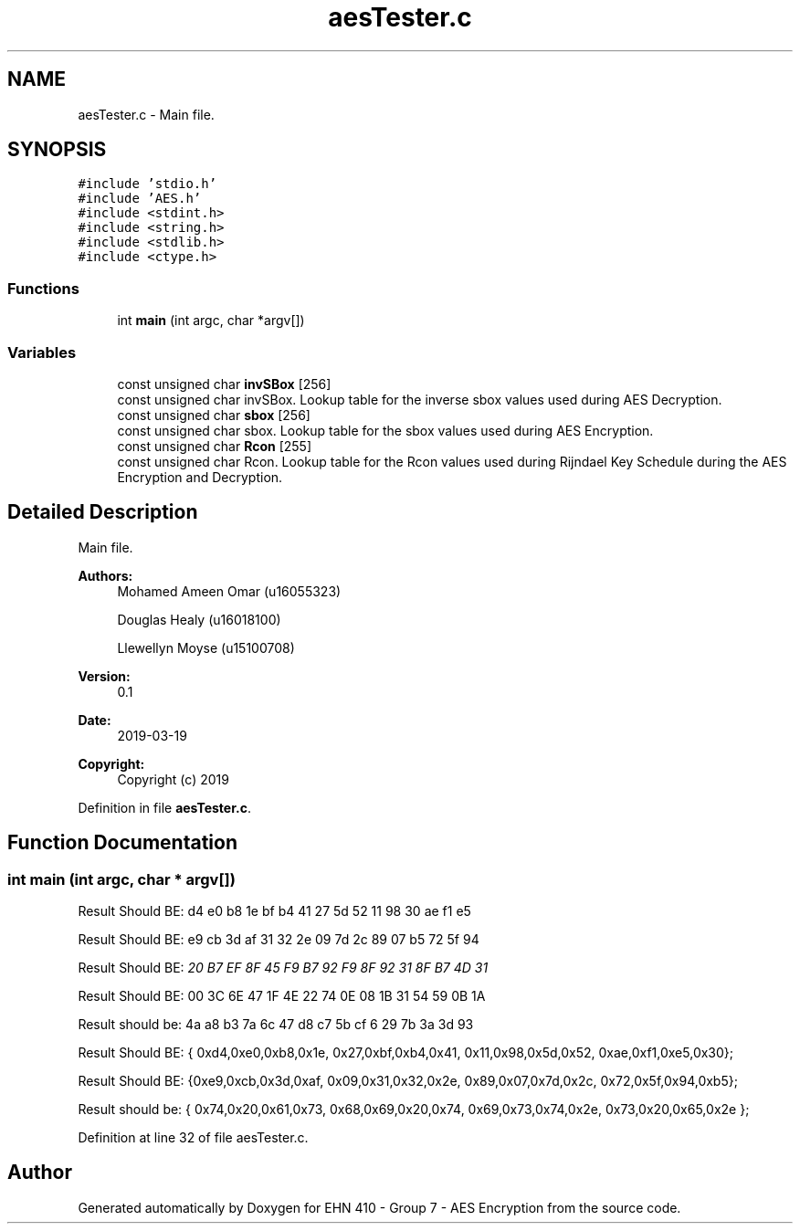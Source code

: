 .TH "aesTester.c" 3 "Thu Apr 18 2019" "Version 1.0" "EHN 410 - Group 7 - AES Encryption" \" -*- nroff -*-
.ad l
.nh
.SH NAME
aesTester.c \- Main file\&.  

.SH SYNOPSIS
.br
.PP
\fC#include 'stdio\&.h'\fP
.br
\fC#include 'AES\&.h'\fP
.br
\fC#include <stdint\&.h>\fP
.br
\fC#include <string\&.h>\fP
.br
\fC#include <stdlib\&.h>\fP
.br
\fC#include <ctype\&.h>\fP
.br

.SS "Functions"

.in +1c
.ti -1c
.RI "int \fBmain\fP (int argc, char *argv[])"
.br
.in -1c
.SS "Variables"

.in +1c
.ti -1c
.RI "const unsigned char \fBinvSBox\fP [256]"
.br
.RI "const unsigned char invSBox\&. Lookup table for the inverse sbox values used during AES Decryption\&. "
.ti -1c
.RI "const unsigned char \fBsbox\fP [256]"
.br
.RI "const unsigned char sbox\&. Lookup table for the sbox values used during AES Encryption\&. "
.ti -1c
.RI "const unsigned char \fBRcon\fP [255]"
.br
.RI "const unsigned char Rcon\&. Lookup table for the Rcon values used during Rijndael Key Schedule during the AES Encryption and Decryption\&. "
.in -1c
.SH "Detailed Description"
.PP 
Main file\&. 


.PP
\fBAuthors:\fP
.RS 4
Mohamed Ameen Omar (u16055323) 
.PP
Douglas Healy (u16018100) 
.PP
Llewellyn Moyse (u15100708) 
.RE
.PP
\fBVersion:\fP
.RS 4
0\&.1 
.RE
.PP
\fBDate:\fP
.RS 4
2019-03-19
.RE
.PP
\fBCopyright:\fP
.RS 4
Copyright (c) 2019 
.RE
.PP

.PP
Definition in file \fBaesTester\&.c\fP\&.
.SH "Function Documentation"
.PP 
.SS "int main (int argc, char * argv[])"
Result Should BE: d4 e0 b8 1e bf b4 41 27 5d 52 11 98 30 ae f1 e5
.PP
Result Should BE: e9 cb 3d af 31 32 2e 09 7d 2c 89 07 b5 72 5f 94
.PP
Result Should BE: \fI20\fP \fIB7\fP \fIEF\fP \fI8F\fP \fI45\fP \fIF9\fP \fIB7\fP \fI92\fP \fIF9\fP \fI8F\fP \fI92\fP \fI31\fP \fI8F\fP \fIB7\fP \fI4D\fP \fI31\fP
.PP
Result Should BE: 00 3C 6E 47 1F 4E 22 74 0E 08 1B 31 54 59 0B 1A
.PP
Result should be: 4a a8 b3 7a 6c 47 d8 c7 5b cf 6 29 7b 3a 3d 93
.PP
Result Should BE: { 0xd4,0xe0,0xb8,0x1e, 0x27,0xbf,0xb4,0x41, 0x11,0x98,0x5d,0x52, 0xae,0xf1,0xe5,0x30};
.PP
Result Should BE: {0xe9,0xcb,0x3d,0xaf, 0x09,0x31,0x32,0x2e, 0x89,0x07,0x7d,0x2c, 0x72,0x5f,0x94,0xb5};
.PP
Result should be: { 0x74,0x20,0x61,0x73, 0x68,0x69,0x20,0x74, 0x69,0x73,0x74,0x2e, 0x73,0x20,0x65,0x2e };
.PP
Definition at line 32 of file aesTester\&.c\&.
.SH "Author"
.PP 
Generated automatically by Doxygen for EHN 410 - Group 7 - AES Encryption from the source code\&.
